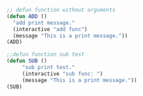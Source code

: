 #+BEGIN_SRC emacs-lisp
  ;; defun function without arguments
  (defun ADD ()
    "add print message."
    (interactive "add func")
    (message "This is a print message."))
  (ADD)
#+END_SRC

#+RESULTS:
: This is a print message.

#+BEGIN_SRC emacs-lisp
  ;;defun function sub test
  (defun SUB ()
       "sub print test."
       (interactive "sub func: ")
       (message "This is a print message."))
  (SUB)
#+END_SRC

#+RESULTS:
: This is a print message.
